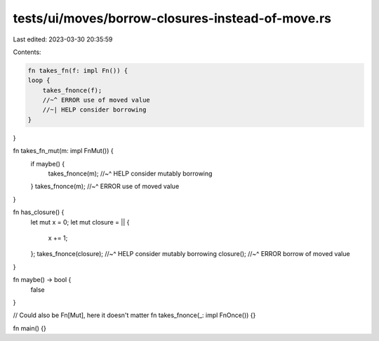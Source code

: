 tests/ui/moves/borrow-closures-instead-of-move.rs
=================================================

Last edited: 2023-03-30 20:35:59

Contents:

.. code-block:: rs

    fn takes_fn(f: impl Fn()) {
    loop {
        takes_fnonce(f);
        //~^ ERROR use of moved value
        //~| HELP consider borrowing
    }
}

fn takes_fn_mut(m: impl FnMut()) {
    if maybe() {
        takes_fnonce(m);
        //~^ HELP consider mutably borrowing
    }
    takes_fnonce(m);
    //~^ ERROR use of moved value
}

fn has_closure() {
    let mut x = 0;
    let mut closure = || {
        x += 1;
    };
    takes_fnonce(closure);
    //~^ HELP consider mutably borrowing
    closure();
    //~^ ERROR borrow of moved value
}

fn maybe() -> bool {
    false
}

// Could also be Fn[Mut], here it doesn't matter
fn takes_fnonce(_: impl FnOnce()) {}

fn main() {}


